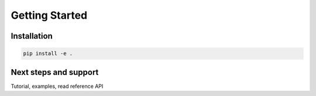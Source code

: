 Getting Started
===============


Installation
------------

.. code:: sh

    pip install -e .


Next steps and support
----------------------

Tutorial, examples, read reference API

